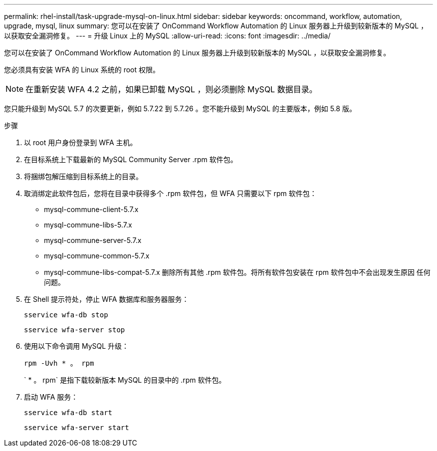---
permalink: rhel-install/task-upgrade-mysql-on-linux.html 
sidebar: sidebar 
keywords: oncommand, workflow, automation, upgrade, mysql, linux 
summary: 您可以在安装了 OnCommand Workflow Automation 的 Linux 服务器上升级到较新版本的 MySQL ，以获取安全漏洞修复。 
---
= 升级 Linux 上的 MySQL
:allow-uri-read: 
:icons: font
:imagesdir: ../media/


[role="lead"]
您可以在安装了 OnCommand Workflow Automation 的 Linux 服务器上升级到较新版本的 MySQL ，以获取安全漏洞修复。

您必须具有安装 WFA 的 Linux 系统的 root 权限。


NOTE: 在重新安装 WFA 4.2 之前，如果已卸载 MySQL ，则必须删除 MySQL 数据目录。

您只能升级到 MySQL 5.7 的次要更新，例如 5.7.22 到 5.7.26 。您不能升级到 MySQL 的主要版本，例如 5.8 版。

.步骤
. 以 root 用户身份登录到 WFA 主机。
. 在目标系统上下载最新的 MySQL Community Server .rpm 软件包。
. 将捆绑包解压缩到目标系统上的目录。
. 取消绑定此软件包后，您将在目录中获得多个 .rpm 软件包，但 WFA 只需要以下 rpm 软件包：
+
** mysql-commune-client-5.7.x
** mysql-commune-libs-5.7.x
** mysql-commune-server-5.7.x
** mysql-commune-common-5.7.x
** mysql-commune-libs-compat-5.7.x 删除所有其他 .rpm 软件包。将所有软件包安装在 rpm 软件包中不会出现发生原因 任何问题。


. 在 Shell 提示符处，停止 WFA 数据库和服务器服务：
+
`sservice wfa-db stop`

+
`sservice wfa-server stop`

. 使用以下命令调用 MySQL 升级：
+
`rpm -Uvh * 。 rpm`

+
` * 。 rpm` 是指下载较新版本 MySQL 的目录中的 .rpm 软件包。

. 启动 WFA 服务：
+
`sservice wfa-db start`

+
`sservice wfa-server start`


